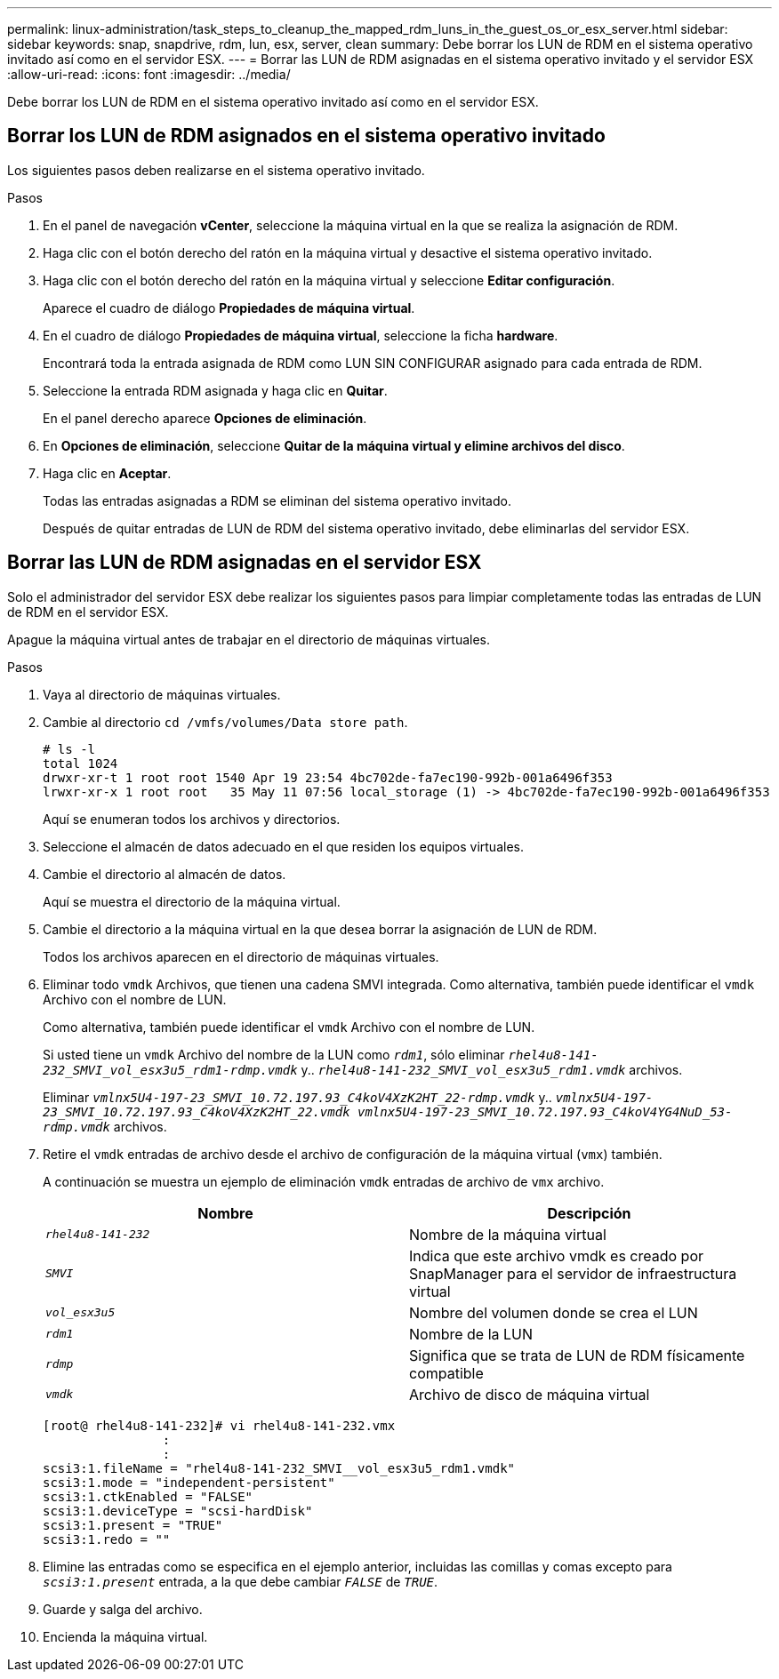 ---
permalink: linux-administration/task_steps_to_cleanup_the_mapped_rdm_luns_in_the_guest_os_or_esx_server.html 
sidebar: sidebar 
keywords: snap, snapdrive, rdm, lun, esx, server, clean 
summary: Debe borrar los LUN de RDM en el sistema operativo invitado así como en el servidor ESX. 
---
= Borrar las LUN de RDM asignadas en el sistema operativo invitado y el servidor ESX
:allow-uri-read: 
:icons: font
:imagesdir: ../media/


[role="lead"]
Debe borrar los LUN de RDM en el sistema operativo invitado así como en el servidor ESX.



== Borrar los LUN de RDM asignados en el sistema operativo invitado

[role="lead"]
Los siguientes pasos deben realizarse en el sistema operativo invitado.

.Pasos
. En el panel de navegación *vCenter*, seleccione la máquina virtual en la que se realiza la asignación de RDM.
. Haga clic con el botón derecho del ratón en la máquina virtual y desactive el sistema operativo invitado.
. Haga clic con el botón derecho del ratón en la máquina virtual y seleccione *Editar configuración*.
+
Aparece el cuadro de diálogo *Propiedades de máquina virtual*.

. En el cuadro de diálogo *Propiedades de máquina virtual*, seleccione la ficha *hardware*.
+
Encontrará toda la entrada asignada de RDM como LUN SIN CONFIGURAR asignado para cada entrada de RDM.

. Seleccione la entrada RDM asignada y haga clic en *Quitar*.
+
En el panel derecho aparece *Opciones de eliminación*.

. En *Opciones de eliminación*, seleccione *Quitar de la máquina virtual y elimine archivos del disco*.
. Haga clic en *Aceptar*.
+
Todas las entradas asignadas a RDM se eliminan del sistema operativo invitado.

+
Después de quitar entradas de LUN de RDM del sistema operativo invitado, debe eliminarlas del servidor ESX.





== Borrar las LUN de RDM asignadas en el servidor ESX

[role="lead"]
Solo el administrador del servidor ESX debe realizar los siguientes pasos para limpiar completamente todas las entradas de LUN de RDM en el servidor ESX.

Apague la máquina virtual antes de trabajar en el directorio de máquinas virtuales.

.Pasos
. Vaya al directorio de máquinas virtuales.
. Cambie al directorio `cd /vmfs/volumes/Data store path`.
+
[listing]
----
# ls -l
total 1024
drwxr-xr-t 1 root root 1540 Apr 19 23:54 4bc702de-fa7ec190-992b-001a6496f353
lrwxr-xr-x 1 root root   35 May 11 07:56 local_storage (1) -> 4bc702de-fa7ec190-992b-001a6496f353
----
+
Aquí se enumeran todos los archivos y directorios.

. Seleccione el almacén de datos adecuado en el que residen los equipos virtuales.
. Cambie el directorio al almacén de datos.
+
Aquí se muestra el directorio de la máquina virtual.

. Cambie el directorio a la máquina virtual en la que desea borrar la asignación de LUN de RDM.
+
Todos los archivos aparecen en el directorio de máquinas virtuales.

. Eliminar todo `vmdk` Archivos, que tienen una cadena SMVI integrada. Como alternativa, también puede identificar el `vmdk` Archivo con el nombre de LUN.
+
Como alternativa, también puede identificar el `vmdk` Archivo con el nombre de LUN.

+
Si usted tiene un `vmdk` Archivo del nombre de la LUN como `_rdm1_`, sólo eliminar `_rhel4u8-141-232_SMVI_vol_esx3u5_rdm1-rdmp.vmdk_` y.. `_rhel4u8-141-232_SMVI_vol_esx3u5_rdm1.vmdk_` archivos.

+
Eliminar `_vmlnx5U4-197-23_SMVI_10.72.197.93_C4koV4XzK2HT_22-rdmp.vmdk_` y.. `_vmlnx5U4-197-23_SMVI_10.72.197.93_C4koV4XzK2HT_22.vmdk vmlnx5U4-197-23_SMVI_10.72.197.93_C4koV4YG4NuD_53-rdmp.vmdk_` archivos.

. Retire el `vmdk` entradas de archivo desde el archivo de configuración de la máquina virtual (`vmx`) también.
+
A continuación se muestra un ejemplo de eliminación `vmdk` entradas de archivo de `vmx` archivo.

+
|===
| *Nombre* | *Descripción* 


 a| 
`_rhel4u8-141-232_`
 a| 
Nombre de la máquina virtual



 a| 
`_SMVI_`
 a| 
Indica que este archivo vmdk es creado por SnapManager para el servidor de infraestructura virtual



 a| 
`_vol_esx3u5_`
 a| 
Nombre del volumen donde se crea el LUN



 a| 
`_rdm1_`
 a| 
Nombre de la LUN



 a| 
`_rdmp_`
 a| 
Significa que se trata de LUN de RDM físicamente compatible



 a| 
`_vmdk_`
 a| 
Archivo de disco de máquina virtual

|===
+
[listing]
----
[root@ rhel4u8-141-232]# vi rhel4u8-141-232.vmx
		:
		:
scsi3:1.fileName = "rhel4u8-141-232_SMVI__vol_esx3u5_rdm1.vmdk"
scsi3:1.mode = "independent-persistent"
scsi3:1.ctkEnabled = "FALSE"
scsi3:1.deviceType = "scsi-hardDisk"
scsi3:1.present = "TRUE"
scsi3:1.redo = ""
----
. Elimine las entradas como se especifica en el ejemplo anterior, incluidas las comillas y comas excepto para `_scsi3:1.present_` entrada, a la que debe cambiar `_FALSE_` de `_TRUE_`.
. Guarde y salga del archivo.
. Encienda la máquina virtual.

